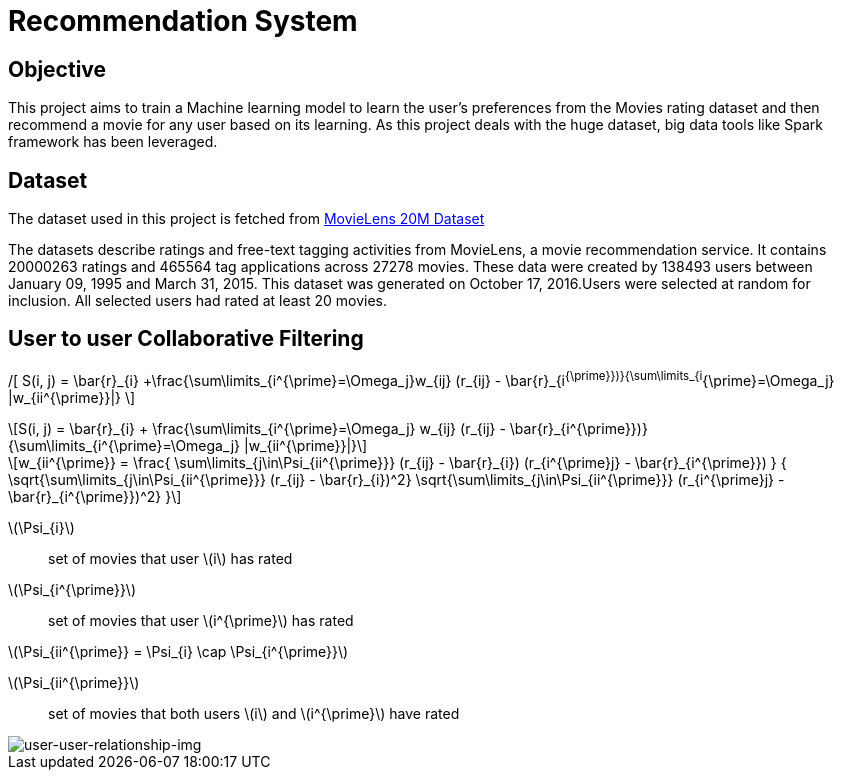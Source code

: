 :imagesdir: images

= Recommendation System

== Objective

This project aims to train a Machine learning model to learn the user's preferences from the Movies rating dataset and then recommend a movie for any user based on its learning. As this project deals with the huge dataset, big data tools like Spark framework has been leveraged.

== Dataset

The dataset used in this project is fetched from https://www.kaggle.com/datasets/grouplens/movielens-20m-dataset[MovieLens 20M Dataset]

The datasets describe ratings and free-text tagging activities from MovieLens, a movie recommendation service. It contains 20000263 ratings and 465564 tag applications across 27278 movies. These data were created by 138493 users between January 09, 1995 and March 31, 2015. This dataset was generated on October 17, 2016.Users were selected at random for inclusion. All selected users had rated at least 20 movies.

== User to user Collaborative Filtering


/[
S(i, j) = \bar{r}_{i} +\frac{\sum\limits_{i^{\prime}=\Omega_j}w_{ij} (r_{ij} - \bar{r}_{i^{\prime}})}{\sum\limits_{i^{\prime}=\Omega_j} |w_{ii^{\prime}}|}
\]

:stem: latexmath
[stem]
++++
S(i, j) = \bar{r}_{i} +
          \frac{\sum\limits_{i^{\prime}=\Omega_j}
          w_{ij} (r_{ij} - \bar{r}_{i^{\prime}})}
         {\sum\limits_{i^{\prime}=\Omega_j} |w_{ii^{\prime}}|}
++++

[stem]
++++
w_{ii^{\prime}} =
    \frac{
            \sum\limits_{j\in\Psi_{ii^{\prime}}}
            (r_{ij} - \bar{r}_{i})
            (r_{i^{\prime}j} - \bar{r}_{i^{\prime}})
         }
         {
            \sqrt{\sum\limits_{j\in\Psi_{ii^{\prime}}} (r_{ij} - \bar{r}_{i})^2}
            \sqrt{\sum\limits_{j\in\Psi_{ii^{\prime}}} (r_{i^{\prime}j} - \bar{r}_{i^{\prime}})^2}
        }
++++
stem:[\Psi_{i}]:: set of movies that user stem:[i] has rated
stem:[\Psi_{i^{\prime}}]:: set of movies that user stem:[i^{\prime}] has rated

stem:[\Psi_{ii^{\prime}} = \Psi_{i} \cap \Psi_{i^{\prime}}]

stem:[\Psi_{ii^{\prime}}]:: set of movies that both users stem:[i] and stem:[i^{\prime}] have rated


image::users_relationship.png[user-user-relationship-img]

